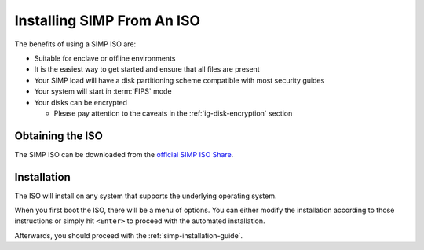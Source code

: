 .. _gsg-installing_simp_from_an_iso:

Installing SIMP From An ISO
===========================

The benefits of using a SIMP ISO are:

* Suitable for enclave or offline environments
* It is the easiest way to get started and ensure that all files are present
* Your SIMP load will have a disk partitioning scheme compatible with most
  security guides
* Your system will start in :term:`FIPS` mode
* Your disks can be encrypted

  * Please pay attention to the caveats in the :ref:`ig-disk-encryption`
    section

Obtaining the ISO
-----------------

The SIMP ISO can be downloaded from the `official SIMP ISO Share`_.

Installation
------------

The ISO will install on any system that supports the underlying operating system.

When you first boot the ISO, there will be a menu of options. You can either
modify the installation according to those instructions or simply hit
``<Enter>`` to proceed with the automated installation.

Afterwards, you should proceed with the :ref:`simp-installation-guide`.

.. _official SIMP ISO Share: https://download.simp-project.com/simp/ISO
